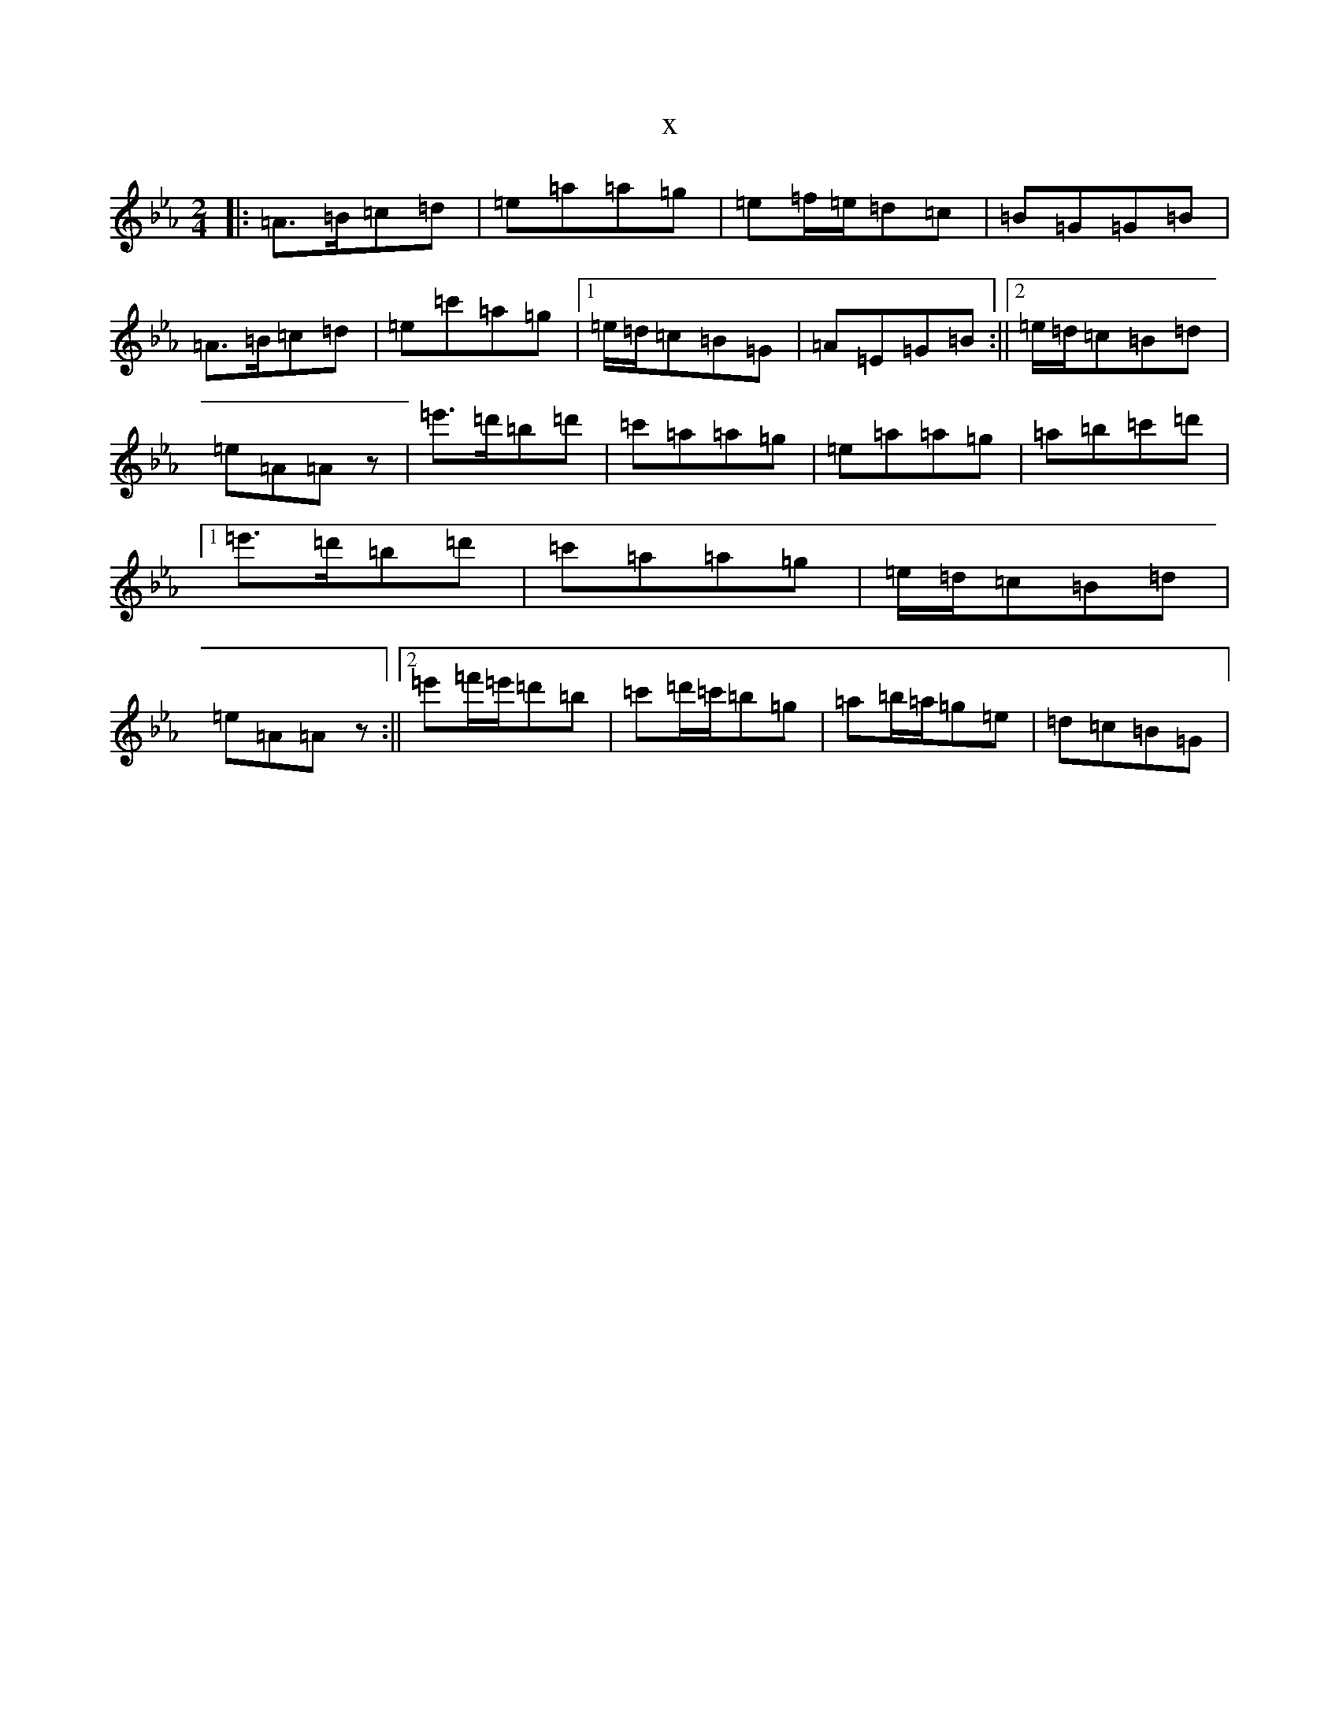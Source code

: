 X:15355
T:x
L:1/8
M:2/4
K: C minor
|:=A>=B=c=d|=e=a=a=g|=e=f/2=e/2=d=c|=B=G=G=B|=A>=B=c=d|=e=c'=a=g|1=e/2=d/2=c=B=G|=A=E=G=B:||2=e/2=d/2=c=B=d|=e=A=Az|=e'>=d'=b=d'|=c'=a=a=g|=e=a=a=g|=a=b=c'=d'|1=e'>=d'=b=d'|=c'=a=a=g|=e/2=d/2=c=B=d|=e=A=Az:||2=e'=f'/2=e'/2=d'=b|=c'=d'/2=c'/2=b=g|=a=b/2=a/2=g=e|=d=c=B=G|